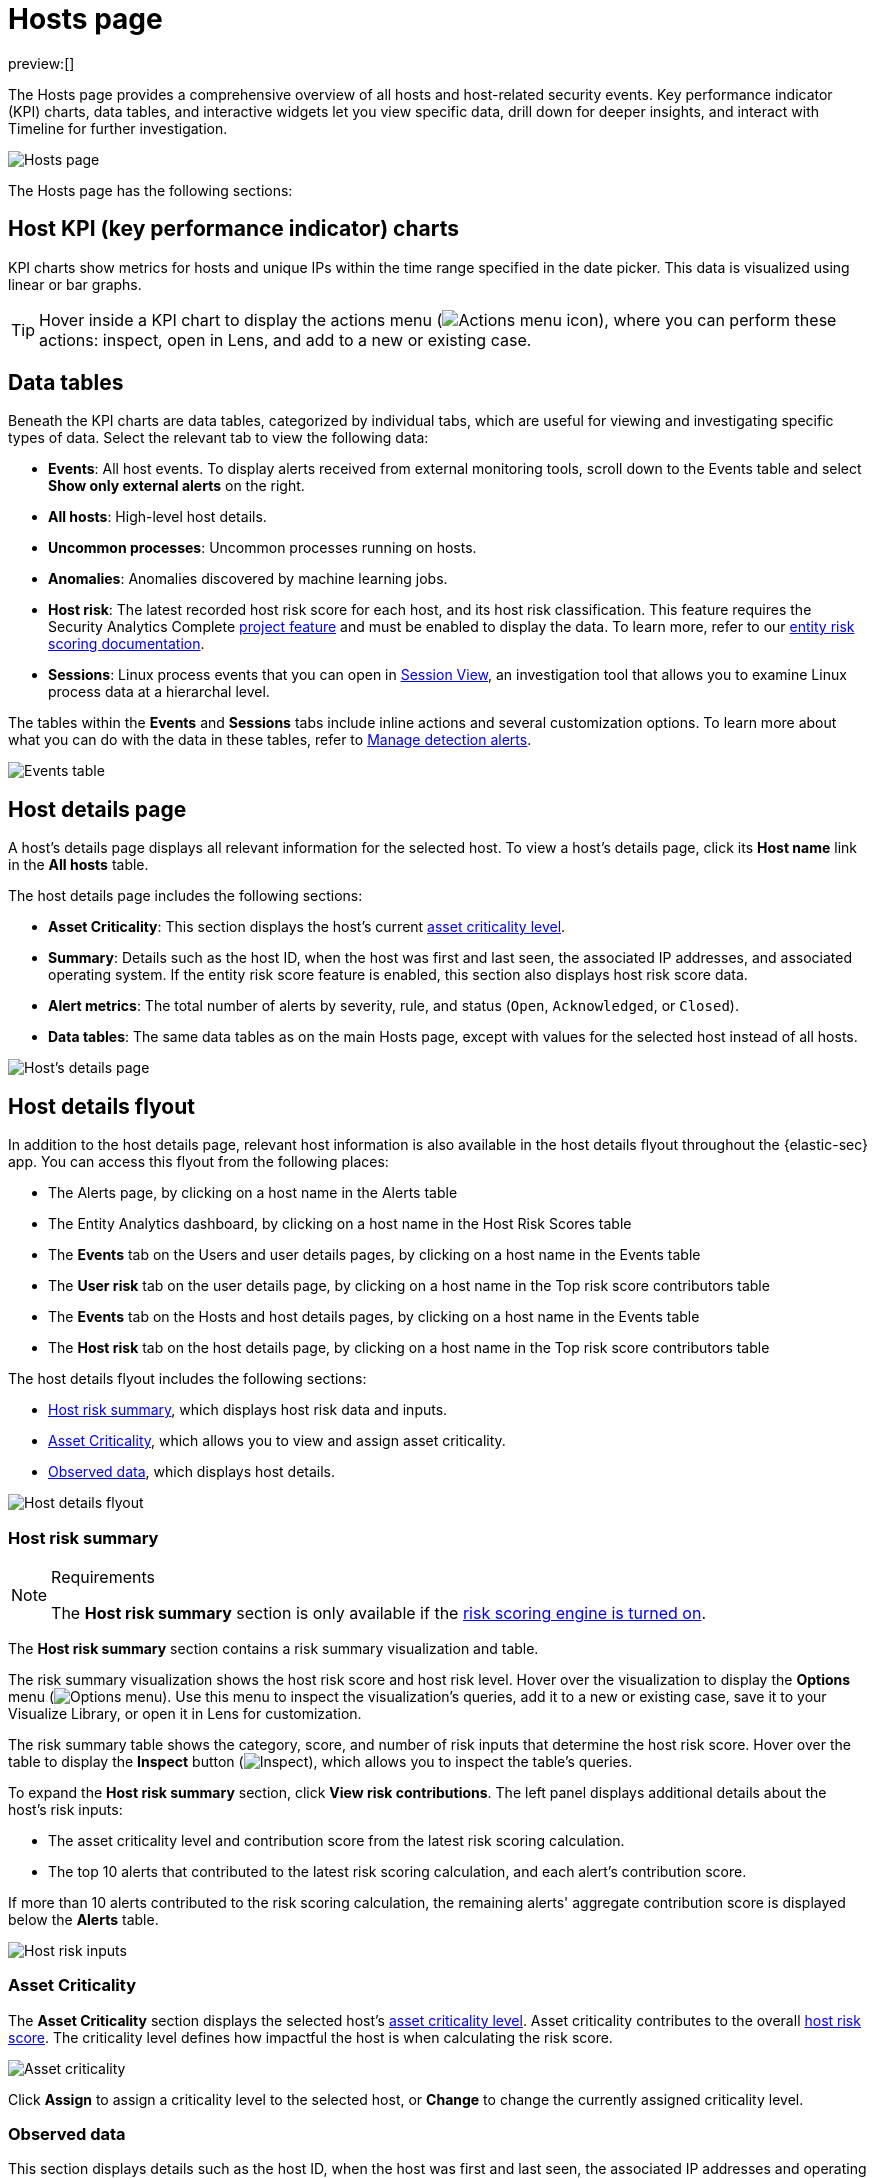 [[security-hosts-overview]]
= Hosts page

:description: Explore the Hosts page to analyze hosts and related security events.
:keywords: serverless, security, how-to, analyze

preview:[]

The Hosts page provides a comprehensive overview of all hosts and host-related security events. Key performance indicator (KPI) charts, data tables, and interactive widgets let you view specific data, drill down for deeper insights, and interact with Timeline for further investigation.

[role="screenshot"]
image::images/hosts-overview/-management-hosts-hosts-ov-pg.png[Hosts page]

The Hosts page has the following sections:

[discrete]
[[host-KPI-charts]]
== Host KPI (key performance indicator) charts

KPI charts show metrics for hosts and unique IPs within the time range specified in the date picker. This data is visualized using linear or bar graphs.

[TIP]
====
Hover inside a KPI chart to display the actions menu (image:images/icons/boxesHorizontal.svg[Actions menu icon]), where you can perform these actions: inspect, open in Lens, and add to a new or existing case.
====

[discrete]
[[host-data-tables]]
== Data tables

Beneath the KPI charts are data tables, categorized by individual tabs, which are useful for viewing and investigating specific types of data. Select the relevant tab to view the following data:

* **Events**: All host events. To display alerts received from external monitoring tools, scroll down to the Events table and select **Show only external alerts** on the right.
* **All hosts**: High-level host details.
* **Uncommon processes**: Uncommon processes running on hosts.
* **Anomalies**: Anomalies discovered by machine learning jobs.
* **Host risk**: The latest recorded host risk score for each host, and its host risk classification. This feature requires the Security Analytics Complete <<elasticsearch-manage-project,project feature>> and must be enabled to display the data. To learn more, refer to our <<security-entity-risk-scoring,entity risk scoring documentation>>.
* **Sessions**: Linux process events that you can open in <<security-session-view,Session View>>, an investigation tool that allows you to examine Linux process data at a hierarchal level.

The tables within the **Events** and **Sessions** tabs include inline actions and several customization options. To learn more about what you can do with the data in these tables, refer to <<security-alerts-manage,Manage detection alerts>>.

[role="screenshot"]
image::images/hosts-overview/-getting-started-users-events-table.png[Events table]

[discrete]
[[host-details-page]]
== Host details page

A host's details page displays all relevant information for the selected host. To view a host's details page, click its **Host name** link in the **All hosts** table.

The host details page includes the following sections:

* **Asset Criticality**: This section displays the host's current <<security-asset-criticality,asset criticality level>>.
* **Summary**: Details such as the host ID, when the host was first and last seen, the associated IP addresses, and associated operating system. If the entity risk score feature is enabled, this section also displays host risk score data.
* **Alert metrics**: The total number of alerts by severity, rule, and status (`Open`, `Acknowledged`, or `Closed`).
* **Data tables**: The same data tables as on the main Hosts page, except with values for the selected host instead of all hosts.

[role="screenshot"]
image::images/hosts-overview/-management-hosts-hosts-detail-pg.png[Host's details page]

[discrete]
[[security-hosts-overview-host-details-flyout]]
== Host details flyout

In addition to the host details page, relevant host information is also available in the host details flyout throughout the {elastic-sec} app. You can access this flyout from the following places:

* The Alerts page, by clicking on a host name in the Alerts table
* The Entity Analytics dashboard, by clicking on a host name in the Host Risk Scores table
* The **Events** tab on the Users and user details pages, by clicking on a host name in the Events table
* The **User risk** tab on the user details page, by clicking on a host name in the Top risk score contributors table
* The **Events** tab on the Hosts and host details pages, by clicking on a host name in the Events table
* The **Host risk** tab on the host details page, by clicking on a host name in the Top risk score contributors table

The host details flyout includes the following sections:

* <<security-hosts-overview-host-risk-summary,Host risk summary>>, which displays host risk data and inputs.
* <<security-hosts-overview-asset-criticality,Asset Criticality>>, which allows you to view and assign asset criticality.
* <<security-hosts-overview-observed-data,Observed data>>, which displays host details.

[role="screenshot"]
image::images/hosts-overview/-host-details-flyout.png[Host details flyout]

[discrete]
[[security-hosts-overview-host-risk-summary]]
=== Host risk summary

.Requirements
[NOTE]
====
The **Host risk summary** section is only available if the <<security-turn-on-risk-engine,risk scoring engine is turned on>>.
====

The **Host risk summary** section contains a risk summary visualization and table.

The risk summary visualization shows the host risk score and host risk level. Hover over the visualization to display the **Options** menu (image:images/icons/boxesHorizontal.svg[Options menu]). Use this menu to inspect the visualization's queries, add it to a new or existing case, save it to your Visualize Library, or open it in Lens for customization.

The risk summary table shows the category, score, and number of risk inputs that determine the host risk score. Hover over the table to display the **Inspect** button (image:images/icons/inspect.svg[Inspect]), which allows you to inspect the table's queries.

To expand the **Host risk summary** section, click **View risk contributions**. The left panel displays additional details about the host's risk inputs:

* The asset criticality level and contribution score from the latest risk scoring calculation.
* The top 10 alerts that contributed to the latest risk scoring calculation, and each alert's contribution score.

If more than 10 alerts contributed to the risk scoring calculation, the remaining alerts' aggregate contribution score is displayed below the **Alerts** table.

[role="screenshot"]
image::images/hosts-overview/-host-risk-inputs.png[Host risk inputs]

[discrete]
[[security-hosts-overview-asset-criticality]]
=== Asset Criticality

The **Asset Criticality** section displays the selected host's <<security-asset-criticality,asset criticality level>>. Asset criticality contributes to the overall <<security-entity-risk-scoring,host risk score>>. The criticality level defines how impactful the host is when calculating the risk score.

[role="screenshot"]
image::images/hosts-overview/-host-asset-criticality.png[Asset criticality]

Click **Assign** to assign a criticality level to the selected host, or **Change** to change the currently assigned criticality level.

[discrete]
[[security-hosts-overview-observed-data]]
=== Observed data

This section displays details such as the host ID, when the host was first and last seen, the associated IP addresses and operating system, and the relevant Endpoint integration policy information.

[role="screenshot"]
image::images/hosts-overview/-host-observed-data.png[Host observed data]
